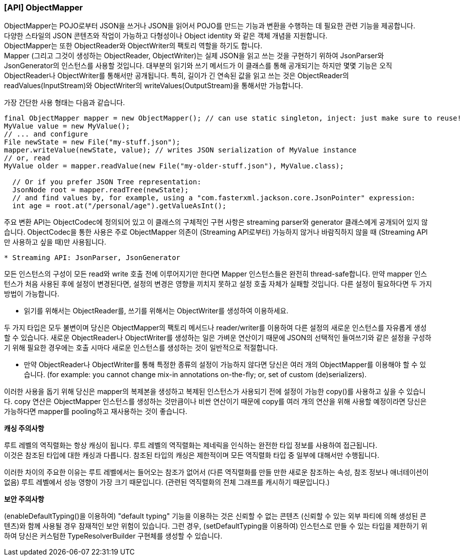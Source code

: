 === [API] ObjectMapper

ObjectMapper는 POJO로부터 JSON을 쓰거나 JSON을 읽어서 POJO를 만드는 기능과
변환을 수행하는 데 필요한 관련 기능을 제공합니다. +
다양한 스타일의 JSON 콘텐츠와 작업이 가능하고 다형성이나 Object identity 와 같은 객체 개념을 지원합니다. +
ObjectMapper는 또한 ObjectReader와 ObjectWriter의 팩토리 역할을 하기도 합니다. +
Mapper (그리고 그것이 생성하는 ObjectReader, ObjectWriter)는 실제 JSON을 읽고 쓰는 것을 구현하기 위하여
JsonParser와 JsonGenerator의 인스턴스를 사용할 것입니다.
대부분의 읽기와 쓰기 메서드가 이 클래스를 통해 공개되기는
하지만 몇몇 기능은 오직 ObjectReader나 ObjectWriter를 통해서만 공개됩니다.
특히, 길이가 긴 연속된 값을 읽고 쓰는 것은 ObjectReader의 readValues(InputStream)와
ObjectWriter의 writeValues(OutputStream)을 통해서만 가능합니다.

가장 간단한 사용 형태는 다음과 같습니다.
[source, java]
----
final ObjectMapper mapper = new ObjectMapper(); // can use static singleton, inject: just make sure to reuse!
MyValue value = new MyValue();
// ... and configure
File newState = new File("my-stuff.json");
mapper.writeValue(newState, value); // writes JSON serialization of MyValue instance
// or, read
MyValue older = mapper.readValue(new File("my-older-stuff.json"), MyValue.class);

  // Or if you prefer JSON Tree representation:
  JsonNode root = mapper.readTree(newState);
  // and find values by, for example, using a "com.fasterxml.jackson.core.JsonPointer" expression:
  int age = root.at("/personal/age").getValueAsInt();
----

주요 변환 API는 ObjectCodec에 정의되어 있고
이 클래스의 구체적인 구현 사항은 streaming parser와 generator 클래스에게 공개되어 있지 않습니다.
ObjectCodec을 통한 사용은 주로 ObjectMapper 의존이 (Streaming API로부터) 가능하지 않거나
바람직하지 않을 때 (Streaming API만 사용하고 싶을 때)만 사용됩니다.

----
* Streaming API: JsonParser, JsonGenerator
----

모든 인스턴스의 구성이 모든 read와 write 호출 전에 이루어지기만 한다면
Mapper 인스턴스들은 완전히 thread-safe합니다.
만약 mapper 인스턴스가 처음 사용된 후에 설정이 변경된다면, 설정의 변경은 영향을 끼치지 못하고 설정 호출 자체가 실패할 것입니다.
다른 설정이 필요하다면 두 가지 방법이 가능합니다.

* 읽기를 위해서는 ObjectReader를, 쓰기를 위해서는 ObjectWriter를 생성하여 이용하세요.

두 가지 타입은 모두 불변이며 당신은 ObjectMapper의 팩토리 메서드나 reader/writer를 이용하여 다른 설정의
새로운 인스턴스를 자유롭게 생성할 수 있습니다.
새로운 ObjectReader나 ObjectWriter를 생성하는 일은 가벼운 연산이기 때문에
JSON의 선택적인 들여쓰기와 같은 설정을 구성하기 위해 필요한 경우에는
호출 시마다 새로운 인스턴스를 생성하는 것이 일반적으로 적절합니다.

* 만약 ObjectReader나 ObjectWriter를 통해 특정한 종류의 설정이 가능하지 않다면
당신은 여러 개의 ObjectMapper를 이용해야 할 수 있습니다.
(for example: you cannot change mix-in annotations on-the-fly; or, set of custom (de)serializers).

이러한 사용을 돕기 위해 당신은 mapper의 복제본을 생성하고 복제된 인스턴스가 사용되기 전에 설정이 가능한 copy()를 사용하고 싶을 수 있습니다.
copy 연산은 ObjectMapper 인스턴스를 생성하는 것만큼이나 비싼 연산이기 때문에
copy를 여러 개의 연산을 위해 사용할 예정이라면 당신은 가능하다면 mapper를 pooling하고 재사용하는 것이 좋습니다.

**캐싱 주의사항**

루트 레벨의 역직렬화는 항상 캐싱이 됩니다.
루트 레벨의 역직렬화는 제네릭을 인식하는 완전한 타입 정보를 사용하여 접근됩니다. +
이것은 참조된 타입에 대한 캐싱과 다릅니다.
참조된 타입의 캐싱은 제한적이며 모든 역직렬화 타입 중 일부에 대해서만 수행됩니다.

이러한 차이의 주요한 이유는 루트 레벨에서는 들어오는 참조가 없어서
(다른 역직렬화를 만들 만한 새로운 참조하는 속성, 참조 정보나 애너테이션이 없음)
루트 레벨에서 성능 영향이 가장 크기 때문입니다.
(관련된 역직렬화의 전체 그래프를 캐시하기 때문입니다.)

**보안 주의사항**

(enableDefaultTyping()을 이용하여) "default typing" 기능을 이용하는 것은 신뢰할 수 없는 콘텐츠 (신뢰할 수 있는 외부 파티에 의해 생성된 콘텐츠)와 함께 사용될 경우
잠재적인 보안 위험이 있습니다.
그런 경우, (setDefaultTyping을 이용하여) 인스턴스로 만들 수 있는 타입을 제한하기 위하여 당신은 커스텀한 TypeResolverBuilder 구현체를 생성할 수 있습니다.

